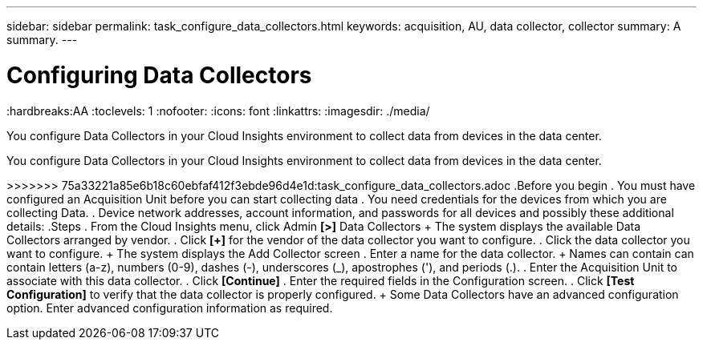 ---
sidebar: sidebar
permalink: task_configure_data_collectors.html
keywords: acquisition, AU, data collector, collector
summary: A summary.
---

= Configuring Data Collectors

:toc: macro
:hardbreaks:AA
:toclevels: 1
:nofooter:
:icons: font
:linkattrs:
:imagesdir: ./media/

[.lead]
You configure Data Collectors in your Cloud Insights environment to collect data from devices in the data center.
=======

[.lead]
You configure Data Collectors in your Cloud Insights environment to collect data from devices in the data center.

>>>>>>> 75a33221a85e6b18c60ebfaf412f3ebde96d4e1d:task_configure_data_collectors.adoc
.Before you begin
. You must have configured an Acquisition Unit before you can start collecting data
. You need credentials for the devices from which you are collecting Data.
. Device network addresses, account information, and passwords for all devices and possibly these additional details:
.Steps
. From the Cloud Insights menu, click Admin *[>]* Data Collectors
+ The system displays the available Data Collectors arranged by vendor.
. Click *[+]* for the vendor of the data collector you want to configure.
. Click the data collector you want to configure.
+ The system displays the Add Collector screen
. Enter a name for the data collector.
+ Names can contain can contain letters (a-z), numbers (0-9), dashes (-), underscores (_), apostrophes ('), and periods (.).
. Enter the Acquisition Unit to associate with this data collector.
. Click *[Continue]*
. Enter the required fields in the Configuration screen.
. Click *[Test Configuration]* to verify that the data collector is properly configured.
+ Some Data Collectors have an advanced configuration option. Enter advanced configuration information as required.
